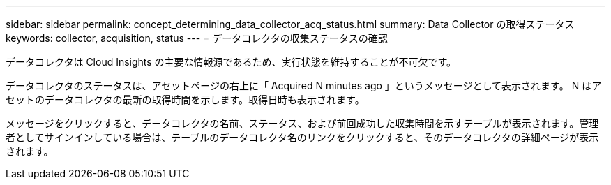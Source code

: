 ---
sidebar: sidebar 
permalink: concept_determining_data_collector_acq_status.html 
summary: Data Collector の取得ステータス 
keywords: collector, acquisition, status 
---
= データコレクタの収集ステータスの確認


[role="lead"]
データコレクタは Cloud Insights の主要な情報源であるため、実行状態を維持することが不可欠です。

データコレクタのステータスは、アセットページの右上に「 Acquired N minutes ago 」というメッセージとして表示されます。 N はアセットのデータコレクタの最新の取得時間を示します。取得日時も表示されます。

メッセージをクリックすると、データコレクタの名前、ステータス、および前回成功した収集時間を示すテーブルが表示されます。管理者としてサインインしている場合は、テーブルのデータコレクタ名のリンクをクリックすると、そのデータコレクタの詳細ページが表示されます。
